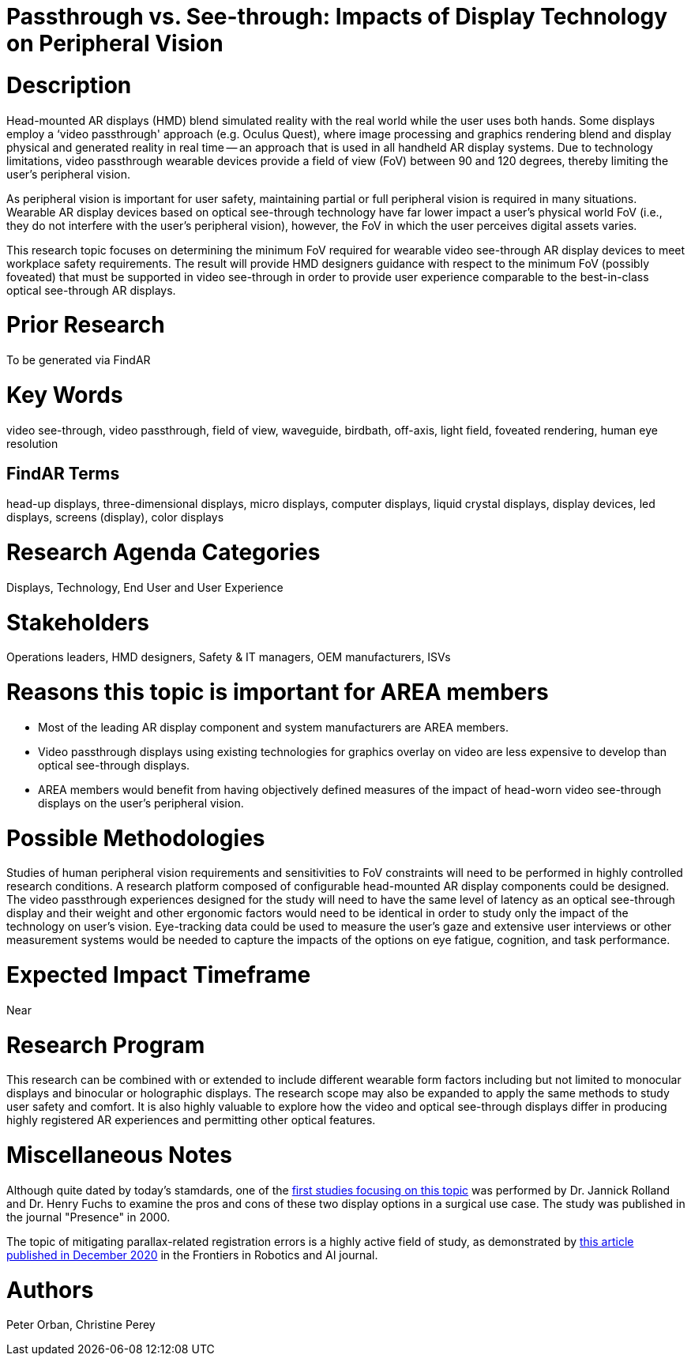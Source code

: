 [[ra-Ddisplaytechnology5-passthroughvssee-through]]

# Passthrough vs. See-through: Impacts of Display Technology on Peripheral Vision

# Description
Head-mounted AR displays (HMD) blend simulated reality with the real world while the user uses both hands. Some displays employ a ‘video passthrough' approach (e.g. Oculus Quest), where image processing and graphics rendering blend and display physical and generated reality in real time -- an approach that is used in all handheld AR display systems. Due to technology limitations, video passthrough wearable devices provide a field of view (FoV) between 90 and 120 degrees, thereby limiting the user's peripheral vision.

As peripheral vision is important for user safety, maintaining partial or full peripheral vision is required in many situations. Wearable AR display devices based on optical see-through technology have far lower impact a user's physical world FoV (i.e., they do not interfere with the user's peripheral vision), however, the FoV in which the user perceives digital assets varies.

This research topic focuses on determining the minimum FoV required for wearable video see-through AR display devices to meet workplace safety requirements. The result will provide HMD designers guidance with respect to the minimum FoV (possibly foveated) that must be supported in video see-through in order to provide user experience comparable to the best-in-class optical see-through AR displays.

# Prior Research
To be generated via FindAR

# Key Words
video see-through, video passthrough, field of view, waveguide, birdbath, off-axis, light field, foveated rendering, human eye resolution

## FindAR Terms
head-up displays, three-dimensional displays, micro displays, computer displays, liquid crystal displays, display devices, led displays, screens (display), color displays

# Research Agenda Categories
Displays, Technology, End User and User Experience

# Stakeholders
Operations leaders, HMD designers, Safety & IT managers, OEM manufacturers, ISVs

# Reasons this topic is important for AREA members
- Most of the leading AR display component and system manufacturers are AREA members.
- Video passthrough displays using existing technologies for graphics overlay on video are less expensive to develop than optical see-through displays.
- AREA members would benefit from having objectively defined measures of the impact of head-worn video see-through displays on the user's peripheral vision.

# Possible Methodologies
Studies of human peripheral vision requirements and sensitivities to FoV constraints will need to be performed in highly controlled research conditions. A research platform composed of configurable head-mounted AR display components could be designed. The video passthrough experiences designed for the study will need to have the same level of latency as an optical see-through display and their weight and other ergonomic factors would need to be identical in order to study only the impact of the technology on user's vision. Eye-tracking data could be used to measure the user's gaze and extensive user interviews or other measurement systems would be needed to capture the impacts of the options on eye fatigue, cognition, and task performance.

# Expected Impact Timeframe
Near

# Research Program
This research can be combined with or extended to include different wearable form factors including but not limited to monocular displays and binocular or holographic displays. The research scope may also be expanded to apply the same methods to study user safety and comfort. It is also highly valuable to explore how the video and optical see-through displays differ in producing highly registered AR experiences and permitting other optical features.

# Miscellaneous Notes
Although quite dated by today's stamdards, one of the https://www.researchgate.net/profile/Jannick-Rolland/publication/220089776_Optical_Versus_Video_See-Through_Head-Mounted_Displays_in_Medical_Visualization/links/0fcfd50f59745391b5000000/Optical-Versus-Video-See-Through-Head-Mounted-Displays-in-Medical-Visualization.pdf[first studies focusing on this topic] was performed by Dr. Jannick Rolland and Dr. Henry Fuchs to examine the pros and cons of these two display options in a surgical use case. The study was published in the journal "Presence" in 2000.

The topic of mitigating parallax-related registration errors is a highly active field of study, as demonstrated by
https://www.frontiersin.org/articles/10.3389/frobt.2020.572001/full[this article published in December 2020] in the Frontiers in Robotics and AI journal.

# Authors
Peter Orban, Christine Perey
